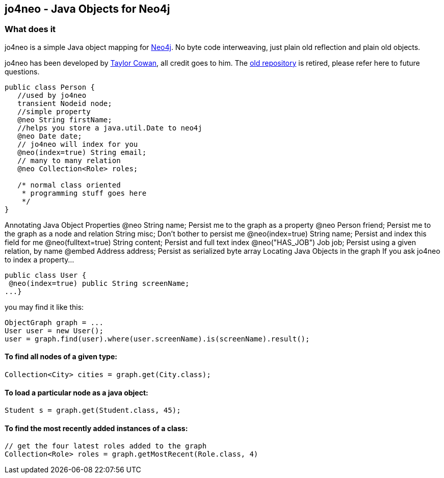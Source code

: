 == jo4neo - Java Objects for Neo4j
=== What does it
jo4neo is a simple Java object mapping for http://neo4.org[Neo4j]. No byte code interweaving, just plain old reflection and plain old objects.

jo4neo has been developed by https://www.linkedin.com/in/taylorcowan/[Taylor Cowan], all credit goes to him. The https://code.google.com/p/jo4neo/[old repository] is retired, please refer here to future questions.

[source,java]
----
public class Person {
   //used by jo4neo
   transient Nodeid node; 
   //simple property
   @neo String firstName;
   //helps you store a java.util.Date to neo4j 
   @neo Date date; 
   // jo4neo will index for you
   @neo(index=true) String email; 
   // many to many relation
   @neo Collection<Role> roles; 

   /* normal class oriented 
    * programming stuff goes here
    */
}
----

Annotating Java Object Properties
@neo String name;   Persist me to the graph as a property
@neo Person friend; Persist me to the graph as a node and relation
String misc;    Don't bother to persist me
@neo(index=true) String name;   Persist and index this field for me
@neo(fulltext=true) String content; Persist and full text index
@neo("HAS_JOB") Job job;    Persist using a given relation, by name
@embed Address address; Persist as serialized byte array
Locating Java Objects in the graph
If you ask jo4neo to index a property...

[source,java]
----
public class User {
 @neo(index=true) public String screenName;
...}
----

you may find it like this:

[source,java]
----
ObjectGraph graph = ...
User user = new User();
user = graph.find(user).where(user.screenName).is(screenName).result();
----

==== To find all nodes of a given type:
[source,java]
----
Collection<City> cities = graph.get(City.class);
----

==== To load a particular node as a java object:
[source,java]
----
Student s = graph.get(Student.class, 45);
----

==== To find the most recently added instances of a class:

[source,java]
----
// get the four latest roles added to the graph
Collection<Role> roles = graph.getMostRecent(Role.class, 4)
----
